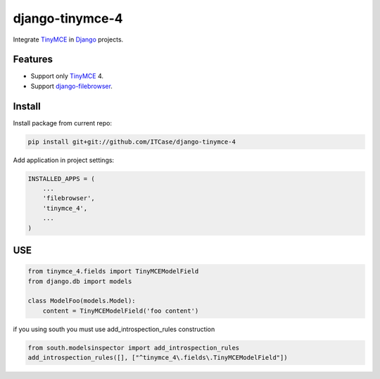 *****************
django-tinymce-4
*****************
Integrate `TinyMCE`_ in `Django`_ projects.

Features
========
* Support only `TinyMCE`_ 4.

* Support `django-filebrowser`_.
  
Install
=======
Install package from current repo:

.. code-block:: bash

  pip install git+git://github.com/ITCase/django-tinymce-4


Add application in project settings:

.. code-block:: python

  INSTALLED_APPS = (
      ...
      'filebrowser',
      'tinymce_4',
      ...
  )

.. _Django: http://djangoproject.com/

.. _django-filebrowser: https://github.com/sehmaschine/django-filebrowser/

.. _TinyMCE: http://tinymce.com/
  
  
USE
=======

.. code-block:: python

  from tinymce_4.fields import TinyMCEModelField
  from django.db import models
  
  class ModelFoo(models.Model):
      content = TinyMCEModelField('foo content')
  
  
if you using south you must use add_introspection_rules construction

.. code-block:: python

  from south.modelsinspector import add_introspection_rules
  add_introspection_rules([], ["^tinymce_4\.fields\.TinyMCEModelField"])
  
